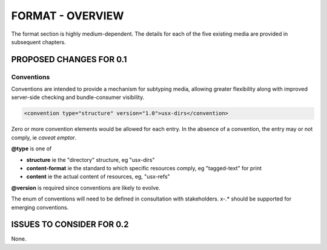 #################
FORMAT - OVERVIEW
#################

The format section is highly medium-dependent. The details for each of the
five existing media are provided in subsequent chapters.

************************
PROPOSED CHANGES FOR 0.1
************************

===========
Conventions
===========

Conventions are intended to provide a mechanism for subtyping media, allowing
greater flexibility along with improved server-side checking and bundle-consumer
visibility.

.. code-block:: xml

    <convention type="structure" version="1.0">usx-dirs</convention>

Zero or more convention elements would be allowed for each entry. In the absence
of a convention, the entry may or not comply, ie *caveat emptor*.

**@type** is one of

* **structure** ie the "directory" structure, eg "usx-dirs"

* **content-format** ie the standard to which specific resources comply, eg "tagged-text" for print

* **content** ie the actual content of resources, eg, "usx-refs"

**@version** is required since conventions are likely to evolve.

The enum of conventions will need to be defined in consultation with stakeholders. x-.* should be
supported for emerging conventions.

**************************
ISSUES TO CONSIDER FOR 0.2
**************************

None.
